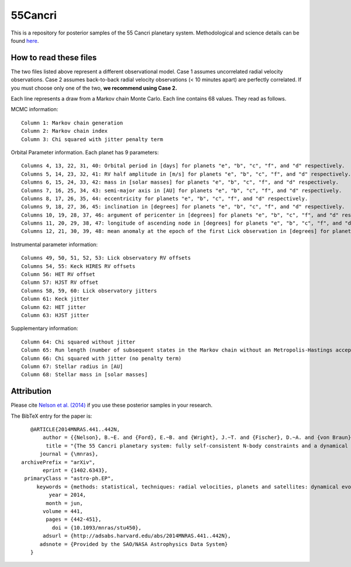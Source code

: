 55Cancri
========

This is a repository for posterior samples of the 55 Cancri planetary system. Methodological and science details can be found `here <http://adsabs.harvard.edu/abs/2014MNRAS.441..442N>`_.

How to read these files
-----------------------

The two files listed above represent a different observational model. Case 1 assumes uncorrelated radial velocity observations. Case 2 assumes back-to-back radial velocity observations (< 10 minutes apart) are perfectly correlated. If you must choose only one of the two, **we recommend using Case 2.**

Each line represents a draw from a Markov chain Monte Carlo. Each line contains 68 values. They read as follows.


MCMC information::

    Column 1: Markov chain generation
    Column 2: Markov chain index
    Column 3: Chi squared with jitter penalty term


Orbital Parameter information. Each planet has 9 parameters::

    Columns 4, 13, 22, 31, 40: Orbital period in [days] for planets "e", "b", "c", "f", and "d" respectively.
    Columns 5, 14, 23, 32, 41: RV half amplitude in [m/s] for planets "e", "b", "c", "f", and "d" respectively.
    Columns 6, 15, 24, 33, 42: mass in [solar masses] for planets "e", "b", "c", "f", and "d" respectively.
    Columns 7, 16, 25, 34, 43: semi-major axis in [AU] for planets "e", "b", "c", "f", and "d" respectively.
    Columns 8, 17, 26, 35, 44: eccentricity for planets "e", "b", "c", "f", and "d" respectively.
    Columns 9, 18, 27, 36, 45: inclination in [degrees] for planets "e", "b", "c", "f", and "d" respectively.
    Columns 10, 19, 28, 37, 46: argument of pericenter in [degrees] for planets "e", "b", "c", "f", and "d" respectively.
    Columns 11, 20, 29, 38, 47: longitude of ascending node in [degrees] for planets "e", "b", "c", "f", and "d" respectively.
    Columns 12, 21, 30, 39, 48: mean anomaly at the epoch of the first Lick observation in [degrees] for planets "e", "b", "c", "f", and "d" respectively.


Instrumental parameter information::

    Columns 49, 50, 51, 52, 53: Lick observatory RV offsets
    Columns 54, 55: Keck HIRES RV offsets
    Column 56: HET RV offset
    Column 57: HJST RV offset
    Columns 58, 59, 60: Lick observatory jitters
    Column 61: Keck jitter
    Column 62: HET jitter
    Column 63: HJST jitter


Supplementary information::

    Column 64: Chi squared without jitter
    Column 65: Run length (number of subsequent states in the Markov chain without an Metropolis-Hastings acceptance)
    Column 66: Chi squared with jitter (no penalty term)
    Column 67: Stellar radius in [AU]
    Column 68: Stellar mass in [solar masses]


Attribution
-----------

Please cite `Nelson et al. (2014) <http://adsabs.harvard.edu/abs/2014MNRAS.441..442N>`_ if you use these posterior samples in your research.

The BibTeX entry for the paper is::

    @ARTICLE{2014MNRAS.441..442N,
	author = {{Nelson}, B.~E. and {Ford}, E.~B. and {Wright}, J.~T. and {Fischer}, D.~A. and {von Braun}, K. and {Howard}, A.~W. and {Payne}, M.~J. and {Dindar}, S. },
    	 title = "{The 55 Cancri planetary system: fully self-consistent N-body constraints and a dynamical analysis}",
       journal = {\mnras},
 archivePrefix = "arXiv",
        eprint = {1402.6343},
  primaryClass = "astro-ph.EP",
      keywords = {methods: statistical, techniques: radial velocities, planets and satellites: dynamical evolution and stability},
          year = 2014,
         month = jun,
        volume = 441,
         pages = {442-451},
           doi = {10.1093/mnras/stu450},
        adsurl = {http://adsabs.harvard.edu/abs/2014MNRAS.441..442N},
       adsnote = {Provided by the SAO/NASA Astrophysics Data System}
    }
